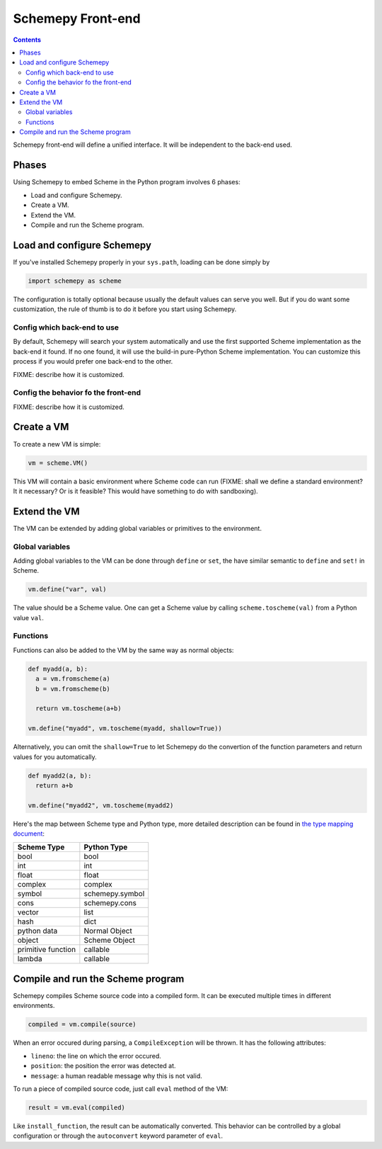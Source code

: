 ==================
Schemepy Front-end
==================

.. contents::

Schemepy front-end will define a unified interface. It will be
independent to the back-end used.

Phases
======

Using Schemepy to embed Scheme in the Python program involves 6
phases:

* Load and configure Schemepy.
* Create a VM.
* Extend the VM.
* Compile and run the Scheme program.

Load and configure Schemepy
===========================

If you've installed Schemepy properly in your ``sys.path``, loading
can be done simply by

.. sourcecode:: python

  import schemepy as scheme

The configuration is totally optional because usually the default
values can serve you well. But if you do want some customization, the
rule of thumb is to do it before you start using Schemepy.

Config which back-end to use
----------------------------

By default, Schemepy will search your system automatically and use the
first supported Scheme implementation as the back-end it found. If no
one found, it will use the build-in pure-Python Scheme
implementation. You can customize this process if you would prefer
one back-end to the other.

FIXME: describe how it is customized.

Config the behavior fo the front-end
------------------------------------

FIXME: describe how it is customized. 

Create a VM
===========

To create a new VM is simple:

.. sourcecode:: python

  vm = scheme.VM()

This VM will contain a basic environment where Scheme code can run
(FIXME: shall we define a standard environment? It it necessary? Or is
it feasible? This would have something to do with sandboxing).

Extend the VM
=============

The VM can be extended by adding global variables or primitives to the
environment.

Global variables
----------------

Adding global variables to the VM can be done through ``define`` or
``set``, the have similar semantic to ``define`` and ``set!`` in
Scheme.

.. sourcecode:: python

  vm.define("var", val)

The value should be a Scheme value. One can get a Scheme value by
calling ``scheme.toscheme(val)`` from a Python value ``val``.

Functions
---------

Functions can also be added to the VM by the same way as normal
objects:

.. sourcecode:: python

  def myadd(a, b):
    a = vm.fromscheme(a)
    b = vm.fromscheme(b)

    return vm.toscheme(a+b)

  vm.define("myadd", vm.toscheme(myadd, shallow=True))

Alternatively, you can omit the ``shallow=True`` to let Schemepy do
the convertion of the function parameters and return values for you
automatically.

.. sourcecode:: python

  def myadd2(a, b):
    return a+b

  vm.define("myadd2", vm.toscheme(myadd2)

Here's the map between Scheme type and Python type, more detailed
description can be found in `the type mapping document
<type-mapping.html>`_:

=================== ===============
Scheme Type         Python Type
=================== ===============
bool                bool
int                 int
float               float
complex             complex
symbol              schemepy.symbol
cons                schemepy.cons
vector              list
hash                dict
python data         Normal Object
object              Scheme Object
primitive function  callable
lambda              callable         
=================== ===============

Compile and run the Scheme program
==================================

Schemepy compiles Scheme source code into a compiled form. It can be
executed multiple times in different environments.

.. sourcecode:: python

  compiled = vm.compile(source)

When an error occured during parsing, a ``CompileException`` will be
thrown. It has the following attributes:

* ``lineno``: the line on which the error occured.
* ``position``: the position the error was detected at.
* ``message``: a human readable message why this is not valid.

To run a piece of compiled source code, just call ``eval`` method of
the VM:

.. sourcecode:: python

  result = vm.eval(compiled)

Like ``install_function``, the result can be automatically
converted. This behavior can be controlled by a global configuration
or through the ``autoconvert`` keyword parameter of ``eval``.
